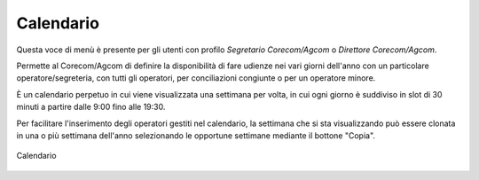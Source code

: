 Calendario
==========

Questa voce di menù è presente per gli utenti con profilo *Segretario Corecom/Agcom* o *Direttore Corecom/Agcom*.

Permette al Corecom/Agcom di definire la disponibilità di fare udienze nei vari giorni dell'anno con un particolare operatore/segreteria, con tutti gli operatori, per conciliazioni congiunte o per un operatore minore.

È un calendario perpetuo in cui viene visualizzata una settimana per volta, in cui ogni giorno è suddiviso in slot di 30 minuti a partire dalle 9:00 fino alle 19:30.

Per facilitare l'inserimento degli operatori gestiti nel calendario, la settimana che si sta
visualizzando può essere clonata in una o più settimana dell'anno selezionando le opportune settimane mediante il bottone "Copia".

.. figure:: /media/calendario.png
   :align: center
   :name: calendario
   :alt: Calendario
   
   Calendario   
